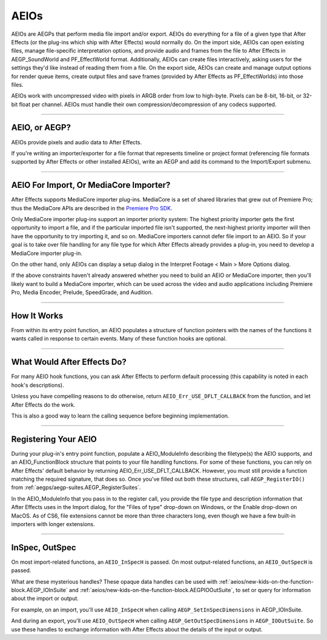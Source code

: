.. _aeios/aeios:

AEIOs
################################################################################

AEIOs are AEGPs that perform media file import and/or export. AEIOs do everything for a file of a given type that After Effects (or the plug-ins which ship with After Effects) would normally do. On the import side, AEIOs can open existing files, manage file-specific interpretation options, and provide audio and frames from the file to After Effects in AEGP_SoundWorld and PF_EffectWorld format. Additionally, AEIOs can create files interactively, asking users for the settings they'd like instead of reading them from a file. On the export side, AEIOs can create and manage output options for render queue items, create output files and save frames (provided by After Effects as PF_EffectWorlds) into those files.

AEIOs work with uncompressed video with pixels in ARGB order from low to high-byte. Pixels can be 8-bit, 16-bit, or 32-bit float per channel. AEIOs must handle their own compression/decompression of any codecs supported.

----

AEIO, or AEGP?
================================================================================

AEIOs provide pixels and audio data to After Effects.

If you're writing an importer/exporter for a file format that represents timeline or project format (referencing file formats supported by After Effects or other installed AEIOs), write an AEGP and add its command to the Import/Export submenu.

----

AEIO For Import, Or MediaCore Importer?
================================================================================

After Effects supports MediaCore importer plug-ins. MediaCore is a set of shared libraries that grew out of Premiere Pro; thus the MediaCore APIs are described in the `Premiere Pro <http://www.adobe.com/devnet/premiere/>`__ `SDK <http://www.adobe.com/devnet/premiere/>`__.

Only MediaCore importer plug-ins support an importer priority system: The highest priority importer gets the first opportunity to import a file, and if the particular imported file isn't supported, the next-highest priority importer will then have the opportunity to try importing it, and so on. MediaCore importers cannot defer file import to an AEIO. So if your goal is to take over file handling for any file type for which After Effects already provides a plug-in, you need to develop a MediaCore importer plug-in.

On the other hand, only AEIOs can display a setup dialog in the Interpret Footage < Main > More Options dialog.

If the above constraints haven't already answered whether you need to build an AEIO or MediaCore importer, then you'll likely want to build a MediaCore importer, which can be used across the video and audio applications including Premiere Pro, Media Encoder, Prelude, SpeedGrade, and Audition.

----

How It Works
================================================================================

From within its entry point function, an AEIO populates a structure of function pointers with the names of the functions it wants called in response to certain events. Many of these function hooks are optional.

----

What Would After Effects Do?
================================================================================

For many AEIO hook functions, you can ask After Effects to perform default processing (this capability is noted in each hook's descriptions).

Unless you have compelling reasons to do otherwise, return ``AEIO_Err_USE_DFLT_CALLBACK`` from the function, and let After Effects do the work.

This is also a good way to learn the calling sequence before beginning implementation.

----

Registering Your AEIO
================================================================================

During your plug-in's entry point function, populate a AEIO_ModuleInfo describing the filetype(s) the AEIO supports, and an AEIO_FunctionBlock structure that points to your file handling functions. For some of these functions, you can rely on After Effects' default behavior by returning AEIO_Err_USE_DFLT_CALLBACK. However, you must still provide a function matching the required signature, that does so. Once you've filled out both these structures, call ``AEGP_RegisterIO()`` from :ref:`aegps/aegp-suites.AEGP_RegisterSuites`.

In the AEIO_ModuleInfo that you pass in to the register call, you provide the file type and description information that After Effects uses in the Import dialog, for the "Files of type" drop-down on Windows, or the Enable drop-down on MacOS. As of CS6, file extensions cannot be more than three characters long, even though we have a few built-in importers with longer extensions.

----

InSpec, OutSpec
================================================================================

On most import-related functions, an ``AEIO_InSpecH`` is passed. On most output-related functions, an ``AEIO_OutSpecH`` is passed.

What are these mysterious handles? These opaque data handles can be used with :ref:`aeios/new-kids-on-the-function-block.AEGP_IOInSuite` and :ref:`aeios/new-kids-on-the-function-block.AEGPIOOutSuite`, to set or query for information about the import or output.

For example, on an import, you'll use ``AEIO_InSpecH`` when calling ``AEGP_SetInSpecDimensions`` in AEGP_IOInSuite.

And during an export, you'll use ``AEIO_OutSpecH`` when calling ``AEGP_GetOutSpecDimensions`` in ``AEGP_IOOutSuite``. So use these handles to exchange information with After Effects about the details of the input or output.
